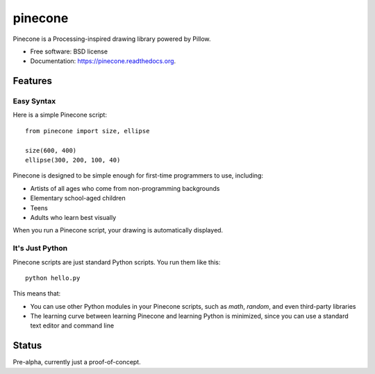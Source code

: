 ===============================
pinecone
===============================

.. image:: https://img.shields.io/travis/audreyfeldroy/pinecone.svg
        :target: https://travis-ci.org/audreyfeldroy/pinecone

.. image:: https://img.shields.io/pypi/v/pinecone.svg
        :target: https://pypi.python.org/pypi/pinecone


Pinecone is a Processing-inspired drawing library powered by Pillow.

* Free software: BSD license
* Documentation: https://pinecone.readthedocs.org.

Features
--------

Easy Syntax
~~~~~~~~~~~~

Here is a simple Pinecone script::

    from pinecone import size, ellipse

    size(600, 400)
    ellipse(300, 200, 100, 40)

Pinecone is designed to be simple enough for first-time programmers to use, including:

* Artists of all ages who come from non-programming backgrounds
* Elementary school-aged children
* Teens
* Adults who learn best visually

When you run a Pinecone script, your drawing is automatically displayed.

It's Just Python
~~~~~~~~~~~~~~~~~

Pinecone scripts are just standard Python scripts. You run them like this::

    python hello.py

This means that:

* You can use other Python modules in your Pinecone scripts, such as `math`, `random`, and even third-party libraries
* The learning curve between learning Pinecone and learning Python is minimized, since you can use a standard text editor and command line

Status
-------

Pre-alpha, currently just a proof-of-concept.
